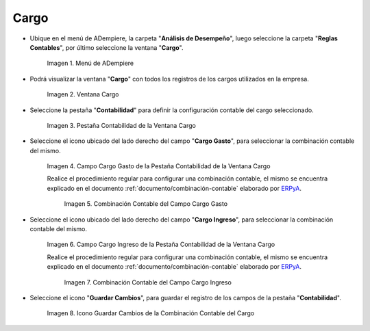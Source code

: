 .. _ERPyA: http://erpya.com

.. |Menú de ADempiere| image:: resources/menu-charges.png
.. |Ventana Cargo| image:: resources/charges-window.png
.. |Pestaña Contabilidad de la Ventana Cargo| image:: resources/accounting-tab-of-the-charge-window.png
.. |Campo Cargo Gasto de la Ventana Cargo| image:: resources/expense-charge-field-from-the-accounting-tab-of-the-charge-window.png
.. |Combinación Contable del Campo Cargo Gasto| image:: resources/accounting-combination-of-the-charge-expense-field-from-the-accounting-tab-of-the-charge-window.png
.. |Campo Cargo Ingreso de la Ventana Cargo| image:: resources/input-charge-field-from-the-accounting-tab-of-the-charge-window.png
.. |Combinación Contable del Campo Cargo Ingreso| image:: resources/accounting-combination-of-the-income-charge-field-from-the-accounting-tab-of-the-charge-window.png
.. |Icono Guardar Cambios de la Combinación Contable del Cargo| image:: resources/save-changes-icon-from-the-accounting-tab-of-the-charge-window.png

.. _documento/configuración-contable-cargo:

**Cargo**
=========

- Ubique en el menú de ADempiere, la carpeta "**Análisis de Desempeño**", luego seleccione la carpeta "**Reglas Contables**", por último seleccione la ventana "**Cargo**".

    |Menú de ADempiere|

    Imagen 1. Menú de ADempiere

- Podrá visualizar la ventana "**Cargo**" con todos los registros de los cargos utilizados en la empresa. 

    |Ventana Cargo|

    Imagen 2. Ventana Cargo

- Seleccione la pestaña "**Contabilidad**" para definir la configuración contable del cargo seleccionado.

    |Pestaña Contabilidad de la Ventana Cargo|

    Imagen 3. Pestaña Contabilidad de la Ventana Cargo

- Seleccione el icono ubicado del lado derecho del campo "**Cargo Gasto**", para seleccionar la combinación contable del mismo.

    |Campo Cargo Gasto de la Ventana Cargo|

    Imagen 4. Campo Cargo Gasto de la Pestaña Contabilidad de la Ventana Cargo

    Realice el procedimiento regular para configurar una combinación contable, el mismo se encuentra explicado en el documento :ref:`documento/combinación-contable` elaborado por `ERPyA`_.

        |Combinación Contable del Campo Cargo Gasto|

        Imagen 5. Combinación Contable del Campo Cargo Gasto

- Seleccione el icono ubicado del lado derecho del campo "**Cargo Ingreso**", para seleccionar la combinación contable del mismo.

    |Campo Cargo Ingreso de la Ventana Cargo|

    Imagen 6. Campo Cargo Ingreso de la Pestaña Contabilidad de la Ventana Cargo

    Realice el procedimiento regular para configurar una combinación contable, el mismo se encuentra explicado en el documento :ref:`documento/combinación-contable` elaborado por `ERPyA`_.

        |Combinación Contable del Campo Cargo Ingreso|

        Imagen 7. Combinación Contable del Campo Cargo Ingreso

- Seleccione el icono "**Guardar Cambios**", para guardar el registro de los campos de la pestaña "**Contabilidad**".

    |Icono Guardar Cambios de la Combinación Contable del Cargo|

    Imagen 8. Icono Guardar Cambios de la Combinación Contable del Cargo